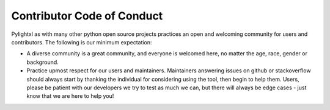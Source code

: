 Contributor Code of Conduct
---------------------------

Pylightxl as with many other python open source projects practices an open
and welcoming community for users and contributors. The following is our
minimum expectation:

- A diverse community is a great community, and everyone is welcomed here,
  no matter the age, race, gender or background.

- Practice upmost respect for our users and maintainers. Maintainers answering issues
  on github or stackoverflow should always start by thanking the individual for considering
  using the tool, then begin to help them. Users, please be patient with our developers
  we try to test as much we can, but there will always be edge cases - just know that we
  are here to help you!
